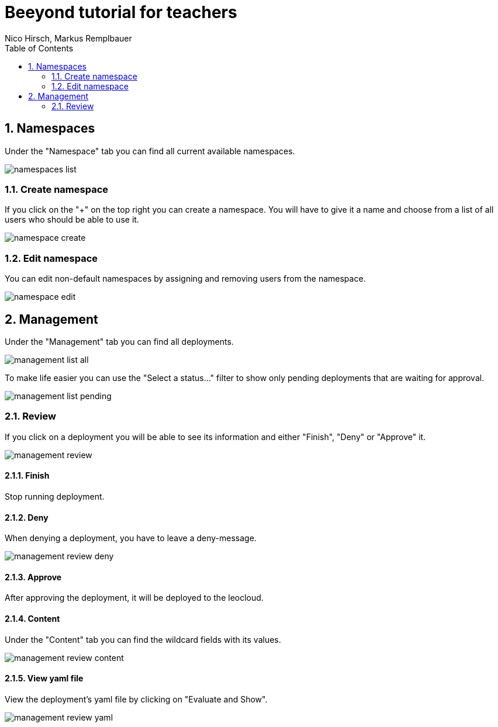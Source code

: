 = Beeyond tutorial for teachers
:toc: left
:sectnums:
:nofooter:
:imagesdir: images
Nico Hirsch, Markus Remplbauer

== Namespaces

Under the "Namespace" tab you can find all current available namespaces.

image::namespaces-list.png[]

=== Create namespace

If you click on the "+" on the top right you can create a namespace.
You will have to give it a name and choose from a list of all users who should be able to use it.

image::namespace-create.png[]

=== Edit namespace

You can edit non-default namespaces by assigning and removing users from the namespace.

image::namespace-edit.png[]

== Management

Under the "Management" tab you can find all deployments.

image::management-list-all.png[]

To make life easier you can use the "Select a status..." filter to show only pending deployments that are waiting for approval.

image::management-list-pending.png[]

=== Review

If you click on a deployment you will be able to see its information and either "Finish", "Deny" or "Approve" it.

image::management-review.png[]

==== Finish
Stop running deployment.

==== Deny

When denying a deployment, you have to leave a deny-message.

image::management-review-deny.png[]

==== Approve
After approving the deployment, it will be deployed to the leocloud.

==== Content

Under the "Content" tab you can find the wildcard fields with its values.

image::management-review-content.png[]

==== View yaml file

View the deployment's yaml file by clicking on "Evaluate and Show".

image::management-review-yaml.png[]